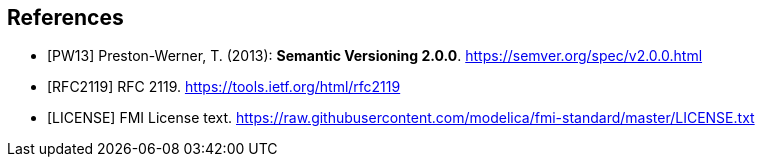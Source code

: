 [bibliography]
== References

- [[[PW13]]] Preston-Werner, T. (2013): **Semantic Versioning 2.0.0**.  https://semver.org/spec/v2.0.0.html
- [[[RFC2119]]] RFC 2119. https://tools.ietf.org/html/rfc2119
- [[[LICENSE]]] FMI License text. https://raw.githubusercontent.com/modelica/fmi-standard/master/LICENSE.txt
